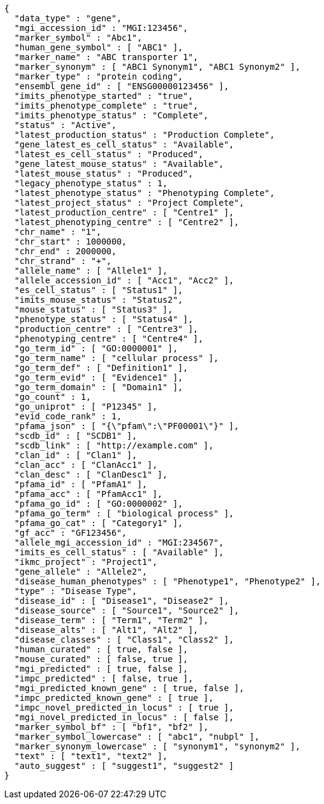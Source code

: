 [source,json,options="nowrap"]
----
{
  "data_type" : "gene",
  "mgi_accession_id" : "MGI:123456",
  "marker_symbol" : "Abc1",
  "human_gene_symbol" : [ "ABC1" ],
  "marker_name" : "ABC transporter 1",
  "marker_synonym" : [ "ABC1 Synonym1", "ABC1 Synonym2" ],
  "marker_type" : "protein coding",
  "ensembl_gene_id" : [ "ENSG00000123456" ],
  "imits_phenotype_started" : "true",
  "imits_phenotype_complete" : "true",
  "imits_phenotype_status" : "Complete",
  "status" : "Active",
  "latest_production_status" : "Production Complete",
  "gene_latest_es_cell_status" : "Available",
  "latest_es_cell_status" : "Produced",
  "gene_latest_mouse_status" : "Available",
  "latest_mouse_status" : "Produced",
  "legacy_phenotype_status" : 1,
  "latest_phenotype_status" : "Phenotyping Complete",
  "latest_project_status" : "Project Complete",
  "latest_production_centre" : [ "Centre1" ],
  "latest_phenotyping_centre" : [ "Centre2" ],
  "chr_name" : "1",
  "chr_start" : 1000000,
  "chr_end" : 2000000,
  "chr_strand" : "+",
  "allele_name" : [ "Allele1" ],
  "allele_accession_id" : [ "Acc1", "Acc2" ],
  "es_cell_status" : [ "Status1" ],
  "imits_mouse_status" : "Status2",
  "mouse_status" : [ "Status3" ],
  "phenotype_status" : [ "Status4" ],
  "production_centre" : [ "Centre3" ],
  "phenotyping_centre" : [ "Centre4" ],
  "go_term_id" : [ "GO:0000001" ],
  "go_term_name" : [ "cellular process" ],
  "go_term_def" : [ "Definition1" ],
  "go_term_evid" : [ "Evidence1" ],
  "go_term_domain" : [ "Domain1" ],
  "go_count" : 1,
  "go_uniprot" : [ "P12345" ],
  "evid_code_rank" : 1,
  "pfama_json" : [ "{\"pfam\":\"PF00001\"}" ],
  "scdb_id" : [ "SCDB1" ],
  "scdb_link" : [ "http://example.com" ],
  "clan_id" : [ "Clan1" ],
  "clan_acc" : [ "ClanAcc1" ],
  "clan_desc" : [ "ClanDesc1" ],
  "pfama_id" : [ "PfamA1" ],
  "pfama_acc" : [ "PfamAcc1" ],
  "pfama_go_id" : [ "GO:0000002" ],
  "pfama_go_term" : [ "biological process" ],
  "pfama_go_cat" : [ "Category1" ],
  "gf_acc" : "GF123456",
  "allele_mgi_accession_id" : "MGI:234567",
  "imits_es_cell_status" : [ "Available" ],
  "ikmc_project" : "Project1",
  "gene_allele" : "Allele2",
  "disease_human_phenotypes" : [ "Phenotype1", "Phenotype2" ],
  "type" : "Disease Type",
  "disease_id" : [ "Disease1", "Disease2" ],
  "disease_source" : [ "Source1", "Source2" ],
  "disease_term" : [ "Term1", "Term2" ],
  "disease_alts" : [ "Alt1", "Alt2" ],
  "disease_classes" : [ "Class1", "Class2" ],
  "human_curated" : [ true, false ],
  "mouse_curated" : [ false, true ],
  "mgi_predicted" : [ true, false ],
  "impc_predicted" : [ false, true ],
  "mgi_predicted_known_gene" : [ true, false ],
  "impc_predicted_known_gene" : [ true ],
  "impc_novel_predicted_in_locus" : [ true ],
  "mgi_novel_predicted_in_locus" : [ false ],
  "marker_symbol_bf" : [ "bf1", "bf2" ],
  "marker_symbol_lowercase" : [ "abc1", "nubpl" ],
  "marker_synonym_lowercase" : [ "synonym1", "synonym2" ],
  "text" : [ "text1", "text2" ],
  "auto_suggest" : [ "suggest1", "suggest2" ]
}
----